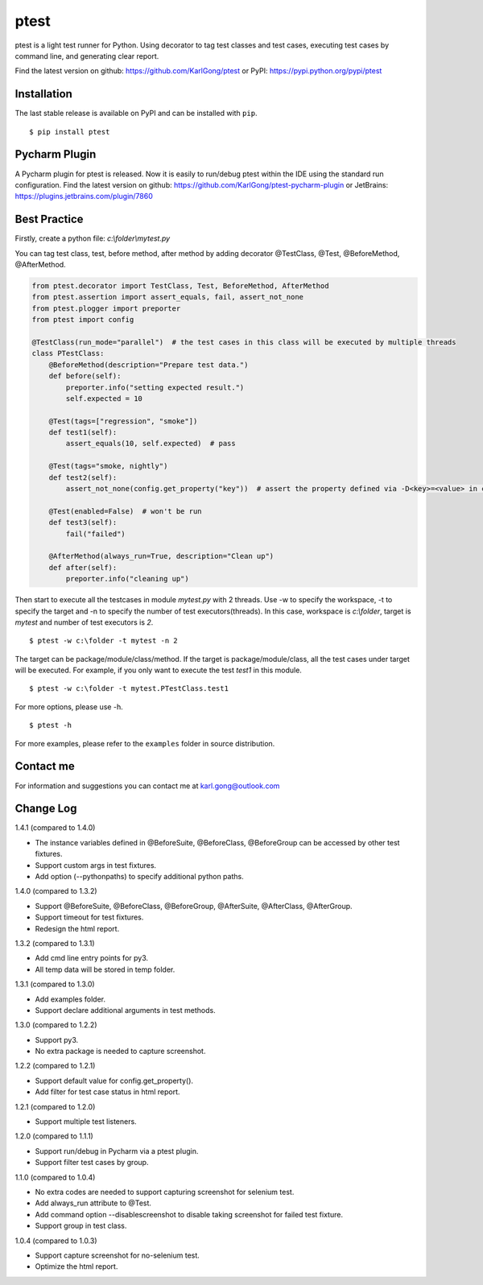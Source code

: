 =====
ptest
=====
ptest is a light test runner for Python.
Using decorator to tag test classes and test cases, executing test cases by command line, and generating clear report.

Find the latest version on github: https://github.com/KarlGong/ptest or PyPI: https://pypi.python.org/pypi/ptest

Installation
------------
The last stable release is available on PyPI and can be installed with ``pip``.

::

    $ pip install ptest

Pycharm Plugin
--------------
A Pycharm plugin for ptest is released.
Now it is easily to run/debug ptest within the IDE using the standard run configuration.
Find the latest version on github: https://github.com/KarlGong/ptest-pycharm-plugin or JetBrains: https://plugins.jetbrains.com/plugin/7860

Best Practice
-------------
Firstly, create a python file: *c:\\folder\\mytest.py*

You can tag test class, test, before method, after method by adding decorator @TestClass, @Test, @BeforeMethod, @AfterMethod.

.. code:: python

    from ptest.decorator import TestClass, Test, BeforeMethod, AfterMethod
    from ptest.assertion import assert_equals, fail, assert_not_none
    from ptest.plogger import preporter
    from ptest import config

    @TestClass(run_mode="parallel")  # the test cases in this class will be executed by multiple threads
    class PTestClass:
        @BeforeMethod(description="Prepare test data.")
        def before(self):
            preporter.info("setting expected result.")
            self.expected = 10

        @Test(tags=["regression", "smoke"])
        def test1(self):
            assert_equals(10, self.expected)  # pass

        @Test(tags="smoke, nightly")
        def test2(self):
            assert_not_none(config.get_property("key"))  # assert the property defined via -D<key>=<value> in cmd line

        @Test(enabled=False)  # won't be run
        def test3(self):
            fail("failed")

        @AfterMethod(always_run=True, description="Clean up")
        def after(self):
            preporter.info("cleaning up")


Then start to execute all the testcases in module *mytest.py* with 2 threads.
Use -w to specify the workspace, -t to specify the target and -n to specify the number of test executors(threads).
In this case, workspace is *c:\\folder*, target is *mytest* and number of test executors is *2*.

::

    $ ptest -w c:\folder -t mytest -n 2

The target can be package/module/class/method.
If the target is package/module/class, all the test cases under target will be executed.
For example, if you only want to execute the test *test1* in this module.

::

    $ ptest -w c:\folder -t mytest.PTestClass.test1

For more options, please use -h.

::

    $ ptest -h

For more examples, please refer to the ``examples`` folder in source distribution.

Contact me
----------
For information and suggestions you can contact me at karl.gong@outlook.com

Change Log
----------
1.4.1 (compared to 1.4.0)

- The instance variables defined in @BeforeSuite, @BeforeClass, @BeforeGroup can be accessed by other test fixtures.

- Support custom args in test fixtures.

- Add option (--pythonpaths) to specify additional python paths.

1.4.0 (compared to 1.3.2)

- Support @BeforeSuite, @BeforeClass, @BeforeGroup, @AfterSuite, @AfterClass, @AfterGroup.

- Support timeout for test fixtures.

- Redesign the html report.

1.3.2 (compared to 1.3.1)

- Add cmd line entry points for py3.

- All temp data will be stored in temp folder.

1.3.1 (compared to 1.3.0)

- Add examples folder.

- Support declare additional arguments in test methods.

1.3.0 (compared to 1.2.2)

- Support py3.

- No extra package is needed to capture screenshot.

1.2.2 (compared to 1.2.1)

- Support default value for config.get_property().

- Add filter for test case status in html report.

1.2.1 (compared to 1.2.0)

- Support multiple test listeners.

1.2.0 (compared to 1.1.1)

- Support run/debug in Pycharm via a ptest plugin.

- Support filter test cases by group.

1.1.0 (compared to 1.0.4)

- No extra codes are needed to support capturing screenshot for selenium test.

- Add always_run attribute to @Test.

- Add command option --disablescreenshot to disable taking screenshot for failed test fixture.

- Support group in test class.

1.0.4 (compared to 1.0.3)

- Support capture screenshot for no-selenium test.

- Optimize the html report.